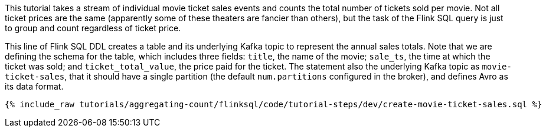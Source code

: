 This tutorial takes a stream of individual movie ticket sales events and counts the total number of tickets sold per movie. Not all ticket prices are the same (apparently some of these theaters are fancier than others), but the task of the Flink SQL query is just to group and count regardless of ticket price.

This line of Flink SQL DDL creates a table and its underlying Kafka topic to represent the annual sales totals.
Note that we are defining the schema for the table, which includes three fields: `title`, the name of the movie; `sale_ts`, the time at which the ticket was sold; and `ticket_total_value`, the price paid for the ticket. The statement also the underlying Kafka topic as `movie-ticket-sales`, that it should have a single partition (the default `num.partitions` configured in the broker), and defines Avro as its data format.

+++++
<pre class="snippet"><code class="sql">{% include_raw tutorials/aggregating-count/flinksql/code/tutorial-steps/dev/create-movie-ticket-sales.sql %}</code></pre>
+++++

